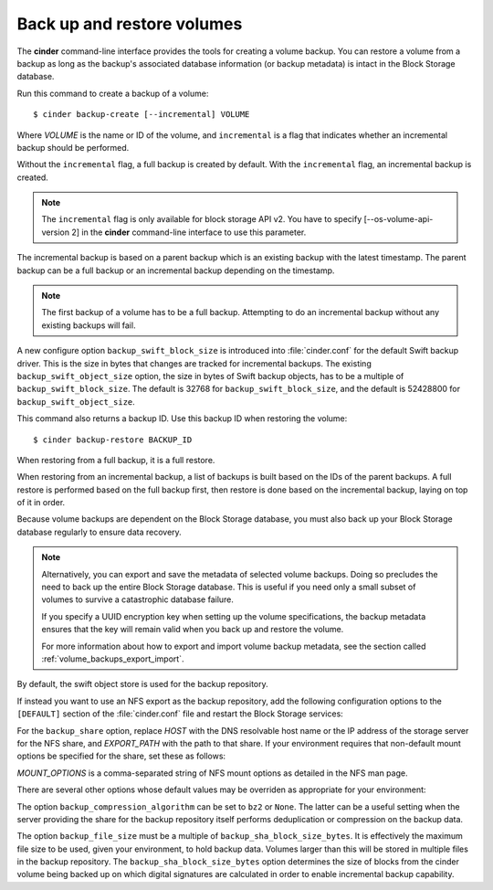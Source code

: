 .. highlight: ini
   :linenothreshold: 5

.. _volume_backups:

===========================
Back up and restore volumes
===========================

The **cinder** command-line interface provides the tools for creating a
volume backup. You can restore a volume from a backup as long as the
backup's associated database information (or backup metadata) is intact
in the Block Storage database.

Run this command to create a backup of a volume::

 $ cinder backup-create [--incremental] VOLUME

Where *VOLUME* is the name or ID of the volume, and ``incremental`` is
a flag that indicates whether an incremental backup should be performed.

Without the ``incremental`` flag, a full backup is created by default.
With the ``incremental`` flag, an incremental backup is created.

.. note::

    The ``incremental`` flag is only available for block storage API v2.
    You have to specify [--os-volume-api-version 2] in the **cinder**
    command-line interface to use this parameter.

The incremental backup is based on a parent backup which is an existing
backup with the latest timestamp. The parent backup can be a full backup
or an incremental backup depending on the timestamp.


.. note::

    The first backup of a volume has to be a full backup. Attempting to do
    an incremental backup without any existing backups will fail.

A new configure option ``backup_swift_block_size`` is introduced into
:file:`cinder.conf` for the default Swift backup driver. This is the size in
bytes that changes are tracked for incremental backups. The existing
``backup_swift_object_size`` option, the size in bytes of Swift backup
objects, has to be a multiple of ``backup_swift_block_size``. The default
is 32768 for ``backup_swift_block_size``, and the default is 52428800 for
``backup_swift_object_size``.

This command also returns a backup ID. Use this backup ID when restoring
the volume::

 $ cinder backup-restore BACKUP_ID

When restoring from a full backup, it is a full restore.

When restoring from an incremental backup, a list of backups is built based
on the IDs of the parent backups. A full restore is performed based on the
full backup first, then restore is done based on the incremental backup,
laying on top of it in order.

Because volume backups are dependent on the Block Storage database, you must
also back up your Block Storage database regularly to ensure data recovery.

.. note::

    Alternatively, you can export and save the metadata of selected volume
    backups. Doing so precludes the need to back up the entire Block Storage
    database. This is useful if you need only a small subset of volumes to
    survive a catastrophic database failure.

    If you specify a UUID encryption key when setting up the volume
    specifications, the backup metadata ensures that the key will remain valid
    when you back up and restore the volume.

    For more information about how to export and import volume backup metadata,
    see the section called :ref:`volume_backups_export_import`.

By default, the swift object store is used for the backup repository.

If instead you want to use an NFS export as the backup repository, add the
following configuration options to the ``[DEFAULT]`` section of the
:file:`cinder.conf` file and restart the Block Storage services:

.. code-block:: ini
   :linenos:

   backup_driver = cinder.backup.drivers.nfs
   backup_share = HOST:EXPORT_PATH

For the ``backup_share`` option, replace *HOST* with the DNS resolvable
host name or the IP address of the storage server for the NFS share, and
*EXPORT_PATH* with the path to that share. If your environment requires
that non-default mount options be specified for the share, set these as
follows:

.. code-block:: ini
   :linenos:

   backup_mount_options = MOUNT_OPTIONS

*MOUNT_OPTIONS* is a comma-separated string of NFS mount options as detailed
in the NFS man page.

There are several other options whose default values may be overriden as
appropriate for your environment:

.. code-block:: ini
   :linenos:

   backup_compression_algorithm = zlib
   backup_sha_block_size_bytes = 32768
   backup_file_size = 1999994880

The option ``backup_compression_algorithm`` can be set to ``bz2`` or ``None``.
The latter can be a useful setting when the server providing the share for the
backup repository itself performs deduplication or compression on the backup
data.

The option ``backup_file_size`` must be a multiple of
``backup_sha_block_size_bytes``. It is effectively the maximum file size to be
used, given your environment, to hold backup data. Volumes larger than this
will be stored in multiple files in the backup repository. The
``backup_sha_block_size_bytes`` option determines the size of blocks from the
cinder volume being backed up on which digital signatures are calculated in
order to enable incremental backup capability.
